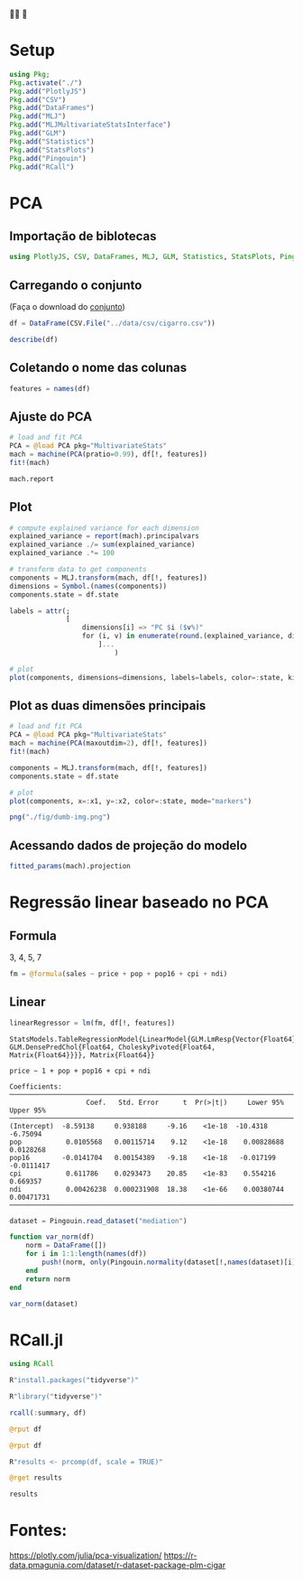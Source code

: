 #+LATEX_COMPILER: xelatex
#+startup: latexpreview
#+startup: imagepreview

#+LATEX_HEADER: \hypersetup{colorlinks, allcolors=., colorlinks=true,linkcolor={blue!78!white}, urlcolor={purple}, filecolor={winered}}

#+LATEX_HEADER:\usepackage{xcolor} % to access the named colour LightGray
#+LATEX_HEADER:\definecolor{LightGray}{gray}{0.2}
#+LATEX_HEADER:\usepackage{minted}
#+LATEX_HEADER:\usemintedstyle{monokai}
#+LATEX_HEADER:\usepackage{fontspec}
#+LATEX_HEADER:\setmonofont{TeX Gyre Cursor}

🙏🙌 🤲

* Setup
#+begin_src julia :session main :result output :export both :eval
  using Pkg;
  Pkg.activate("./")
  Pkg.add("PlotlyJS")
  Pkg.add("CSV")
  Pkg.add("DataFrames")
  Pkg.add("MLJ")
  Pkg.add("MLJMultivariateStatsInterface")
  Pkg.add("GLM")
  Pkg.add("Statistics")
  Pkg.add("StatsPlots")
  Pkg.add("Pingouin")
  Pkg.add("RCall")
#+end_src

#+RESULTS:

* PCA
** Importação de biblotecas
#+begin_src julia :session main :result output :export both :eval
  using PlotlyJS, CSV, DataFrames, MLJ, GLM, Statistics, StatsPlots, Pingouin, RCall
#+end_src

#+RESULTS:
: nothing

** Carregando o conjunto
(Faça o download do [[https://r-data.pmagunia.com/dataset/r-dataset-package-plm-cigar][conjunto]])
#+begin_src julia :session main :result output :export both :eval
  df = DataFrame(CSV.File("../data/csv/cigarro.csv"))
#+end_src

#+RESULTS:

#+begin_src julia :session main :result output
  describe(df)
#+end_src

#+RESULTS:
#+begin_example
9×7 DataFrame
 Row │ variable  mean       min      median   max      nmissing  eltype
     │ Symbol    Float64    Real     Float64  Real     Int64     DataType
─────┼────────────────────────────────────────────────────────────────────
   1 │ state       26.8261     1        26.5     51           0  Int64
   2 │ year        77.5       63        77.5     92           0  Int64
   3 │ price       68.6999    23.4      52.3    201.9         0  Float64
   4 │ pop       4537.11     319.0    3174.0  30703.3         0  Float64
   5 │ pop16     3366.62     215.2    2315.3  22920.0         0  Float64
   6 │ cpi         73.5967    30.6      62.9    140.3         0  Float64
   7 │ ndi       7525.02    1322.57   6281.2  23074.0         0  Float64
   8 │ sales      123.951     53.4     121.2    297.9         0  Float64
   9 │ pimin       62.8993    23.4      46.4    178.5         0  Float64
#+end_example

** Coletando o nome das colunas
# [:sepal_width, :sepal_length, :petal_width, :petal_length]
#+begin_src julia :session main :result output :export both :eval
  features = names(df)
#+end_src

#+RESULTS:
: ["state", "year", "price", "pop", "pop16", "cpi", "ndi", "sales", "pimin"]

** Ajuste do PCA
#+begin_src julia :session main :result output :export both :eval
  # load and fit PCA
  PCA = @load PCA pkg="MultivariateStats"
  mach = machine(PCA(pratio=0.99), df[!, features])
  fit!(mach)
#+end_src

#+RESULTS:
: Machine{PCA,…}

#+begin_src julia :session main :result output :export both :eval
mach.report
#+end_src

#+RESULTS:
: (indim = 9, outdim = 2, tprincipalvar = 5.910045397463249e7, tresidualvar = 28231.829841166735, tvar = 5.912868580447365e7, mean = [26.82608695652174, 77.5, 68.69992753623197, 4537.113188405797, 3366.616086956522, 73.59666666666685, 7525.023021798268, 123.95086956521729, 62.89927536231881], principalvars = [3.810371638857024e7, 2.099673758606224e7])

** Plot
# [(
#+begin_src julia :session main :result output :export both :eval
  # compute explained variance for each dimension
  explained_variance = report(mach).principalvars
  explained_variance ./= sum(explained_variance)
  explained_variance .*= 100

  # transform data to get components
  components = MLJ.transform(mach, df[!, features])
  dimensions = Symbol.(names(components))
  components.state = df.state

  labels = attr(;
                [
                    dimensions[i] => "PC $i ($v%)"
                    for (i, v) in enumerate(round.(explained_variance, digits=1))
                        ]...
                            )
#+end_src

#+RESULTS:
: {"x2":"PC 2 (35.5%)","x1":"PC 1 (64.5%)"}


#+begin_src julia :session main :result output
  # plot
  plot(components, dimensions=dimensions, labels=labels, color=:state, kind="splom")
#+end_src

#+RESULTS:
: Output suppressed (line too long)

#+ATTR_HTML: :width 600px
[[file:~/EEL-USP/figs/PCA.png][file:./fig/PCA2.png]]

** Plot as duas dimensões principais

#+begin_src julia :session main :result output suppresses
  # load and fit PCA
  PCA = @load PCA pkg="MultivariateStats"
  mach = machine(PCA(maxoutdim=2), df[!, features])
  fit!(mach)

  components = MLJ.transform(mach, df[!, features])
  components.state = df.state
#+end_src

#+RESULTS:
: [1, 1, 1, 1, 1, 1, 1, 1, 1, 1, 1, 1, 1, 1, 1, 1, 1, 1, 1, 1, 1, 1, 1, 1, 1, 1, 1, 1, 1, 1, 3, 3, 3, 3, 3, 3, 3, 3, 3, 3, 3, 3, 3, 3, 3, 3, 3, 3, 3, 3, 3, 3, 3, 3, 3, 3, 3, 3, 3, 3, 4, 4, 4, 4, 4, 4, 4, 4, 4, 4, 4, 4, 4, 4, 4, 4, 4, 4, 4, 4, 4, 4, 4, 4, 4, 4, 4, 4, 4, 4, 5, 5, 5, 5, 5, 5, 5, 5, 5, 5, 5, 5, 5, 5, 5, 5, 5, 5, 5, 5, 5, 5, 5, 5, 5, 5, 5, 5, 5, 5, 7, 7, 7, 7, 7, 7, 7, 7, 7, 7, 7, 7, 7, 7, 7, 7, 7, 7, 7, 7, 7, 7, 7, 7, 7, 7, 7, 7, 7, 7, 8, 8, 8, 8, 8, 8, 8, 8, 8, 8, 8, 8, 8, 8, 8, 8, 8, 8, 8, 8, 8, 8, 8, 8, 8, 8, 8, 8, 8, 8, 9, 9, 9, 9, 9, 9, 9, 9, 9, 9, 9, 9, 9, 9, 9, 9, 9, 9, 9, 9, 9, 9, 9, 9, 9, 9, 9, 9, 9, 9, 10, 10, 10, 10, 10, 10, 10, 10, 10, 10, 10, 10, 10, 10, 10, 10, 10, 10, 10, 10, 10, 10, 10, 10, 10, 10, 10, 10, 10, 10, 11, 11, 11, 11, 11, 11, 11, 11, 11, 11, 11, 11, 11, 11, 11, 11, 11, 11, 11, 11, 11, 11, 11, 11, 11, 11, 11, 11, 11, 11, 13, 13, 13, 13, 13, 13, 13, 13, 13, 13, 13, 13, 13, 13, 13, 13, 13, 13, 13, 13, 13, 13, 13, 13, 13, 13, 13, 13, 13, 13, 14, 14, 14, 14, 14, 14, 14, 14, 14, 14, 14, 14, 14, 14, 14, 14, 14, 14, 14, 14, 14, 14, 14, 14, 14, 14, 14, 14, 14, 14, 15, 15, 15, 15, 15, 15, 15, 15, 15, 15, 15, 15, 15, 15, 15, 15, 15, 15, 15, 15, 15, 15, 15, 15, 15, 15, 15, 15, 15, 15, 16, 16, 16, 16, 16, 16, 16, 16, 16, 16, 16, 16, 16, 16, 16, 16, 16, 16, 16, 16, 16, 16, 16, 16, 16, 16, 16, 16, 16, 16, 17, 17, 17, 17, 17, 17, 17, 17, 17, 17, 17, 17, 17, 17, 17, 17, 17, 17, 17, 17, 17, 17, 17, 17, 17, 17, 17, 17, 17, 17, 18, 18, 18, 18, 18, 18, 18, 18, 18, 18, 18, 18, 18, 18, 18, 18, 18, 18, 18, 18, 18, 18, 18, 18, 18, 18, 18, 18, 18, 18, 19, 19, 19, 19, 19, 19, 19, 19, 19, 19, 19, 19, 19, 19, 19, 19, 19, 19, 19, 19, 19, 19, 19, 19, 19, 19, 19, 19, 19, 19, 20, 20, 20, 20, 20, 20, 20, 20, 20, 20, 20, 20, 20, 20, 20, 20, 20, 20, 20, 20, 20, 20, 20, 20, 20, 20, 20, 20, 20, 20, 21, 21, 21, 21, 21, 21, 21, 21, 21, 21, 21, 21, 21, 21, 21, 21, 21, 21, 21, 21, 21, 21, 21, 21, 21, 21, 21, 21, 21, 21, 22, 22, 22, 22, 22, 22, 22, 22, 22, 22, 22, 22, 22, 22, 22, 22, 22, 22, 22, 22, 22, 22, 22, 22, 22, 22, 22, 22, 22, 22, 23, 23, 23, 23, 23, 23, 23, 23, 23, 23, 23, 23, 23, 23, 23, 23, 23, 23, 23, 23, 23, 23, 23, 23, 23, 23, 23, 23, 23, 23, 24, 24, 24, 24, 24, 24, 24, 24, 24, 24, 24, 24, 24, 24, 24, 24, 24, 24, 24, 24, 24, 24, 24, 24, 24, 24, 24, 24, 24, 24, 25, 25, 25, 25, 25, 25, 25, 25, 25, 25, 25, 25, 25, 25, 25, 25, 25, 25, 25, 25, 25, 25, 25, 25, 25, 25, 25, 25, 25, 25, 26, 26, 26, 26, 26, 26, 26, 26, 26, 26, 26, 26, 26, 26, 26, 26, 26, 26, 26, 26, 26, 26, 26, 26, 26, 26, 26, 26, 26, 26, 27, 27, 27, 27, 27, 27, 27, 27, 27, 27, 27, 27, 27, 27, 27, 27, 27, 27, 27, 27, 27, 27, 27, 27, 27, 27, 27, 27, 27, 27, 28, 28, 28, 28, 28, 28, 28, 28, 28, 28, 28, 28, 28, 28, 28, 28, 28, 28, 28, 28, 28, 28, 28, 28, 28, 28, 28, 28, 28, 28, 29, 29, 29, 29, 29, 29, 29, 29, 29, 29, 29, 29, 29, 29, 29, 29, 29, 29, 29, 29, 29, 29, 29, 29, 29, 29, 29, 29, 29, 29, 30, 30, 30, 30, 30, 30, 30, 30, 30, 30, 30, 30, 30, 30, 30, 30, 30, 30, 30, 30, 30, 30, 30, 30, 30, 30, 30, 30, 30, 30, 31, 31, 31, 31, 31, 31, 31, 31, 31, 31, 31, 31, 31, 31, 31, 31, 31, 31, 31, 31, 31, 31, 31, 31, 31, 31, 31, 31, 31, 31, 32, 32, 32, 32, 32, 32, 32, 32, 32, 32, 32, 32, 32, 32, 32, 32, 32, 32, 32, 32, 32, 32, 32, 32, 32, 32, 32, 32, 32, 32, 33, 33, 33, 33, 33, 33, 33, 33, 33, 33, 33, 33, 33, 33, 33, 33, 33, 33, 33, 33, 33, 33, 33, 33, 33, 33, 33, 33, 33, 33, 35, 35, 35, 35, 35, 35, 35, 35, 35, 35, 35, 35, 35, 35, 35, 35, 35, 35, 35, 35, 35, 35, 35, 35, 35, 35, 35, 35, 35, 35, 36, 36, 36, 36, 36, 36, 36, 36, 36, 36, 36, 36, 36, 36, 36, 36, 36, 36, 36, 36, 36, 36, 36, 36, 36, 36, 36, 36, 36, 36, 37, 37, 37, 37, 37, 37, 37, 37, 37, 37, 37, 37, 37, 37, 37, 37, 37, 37, 37, 37, 37, 37, 37, 37, 37, 37, 37, 37, 37, 37, 39, 39, 39, 39, 39, 39, 39, 39, 39, 39, 39, 39, 39, 39, 39, 39, 39, 39, 39, 39, 39, 39, 39, 39, 39, 39, 39, 39, 39, 39, 40, 40, 40, 40, 40, 40, 40, 40, 40, 40, 40, 40, 40, 40, 40, 40, 40, 40, 40, 40, 40, 40, 40, 40, 40, 40, 40, 40, 40, 40, 41, 41, 41, 41, 41, 41, 41, 41, 41, 41, 41, 41, 41, 41, 41, 41, 41, 41, 41, 41, 41, 41, 41, 41, 41, 41, 41, 41, 41, 41, 42, 42, 42, 42, 42, 42, 42, 42, 42, 42, 42, 42, 42, 42, 42, 42, 42, 42, 42, 42, 42, 42, 42, 42, 42, 42, 42, 42, 42, 42, 43, 43, 43, 43, 43, 43, 43, 43, 43, 43, 43, 43, 43, 43, 43, 43, 43, 43, 43, 43, 43, 43, 43, 43, 43, 43, 43, 43, 43, 43, 44, 44, 44, 44, 44, 44, 44, 44, 44, 44, 44, 44, 44, 44, 44, 44, 44, 44, 44, 44, 44, 44, 44, 44, 44, 44, 44, 44, 44, 44, 45, 45, 45, 45, 45, 45, 45, 45, 45, 45, 45, 45, 45, 45, 45, 45, 45, 45, 45, 45, 45, 45, 45, 45, 45, 45, 45, 45, 45, 45, 46, 46, 46, 46, 46, 46, 46, 46, 46, 46, 46, 46, 46, 46, 46, 46, 46, 46, 46, 46, 46, 46, 46, 46, 46, 46, 46, 46, 46, 46, 47, 47, 47, 47, 47, 47, 47, 47, 47, 47, 47, 47, 47, 47, 47, 47, 47, 47, 47, 47, 47, 47, 47, 47, 47, 47, 47, 47, 47, 47, 48, 48, 48, 48, 48, 48, 48, 48, 48, 48, 48, 48, 48, 48, 48, 48, 48, 48, 48, 48, 48, 48, 48, 48, 48, 48, 48, 48, 48, 48, 49, 49, 49, 49, 49, 49, 49, 49, 49, 49, 49, 49, 49, 49, 49, 49, 49, 49, 49, 49, 49, 49, 49, 49, 49, 49, 49, 49, 49, 49, 50, 50, 50, 50, 50, 50, 50, 50, 50, 50, 50, 50, 50, 50, 50, 50, 50, 50, 50, 50, 50, 50, 50, 50, 50, 50, 50, 50, 50, 50, 51, 51, 51, 51, 51, 51, 51, 51, 51, 51, 51, 51, 51, 51, 51, 51, 51, 51, 51, 51, 51, 51, 51, 51, 51, 51, 51, 51, 51, 51]

#+BEGIN_SRC julia :results file graphics :file dumb-image.png :output-dir fig :session main
  # plot
  plot(components, x=:x1, y=:x2, color=:state, mode="markers")

  png("./fig/dumb-img.png")
  #+end_src

  #+RESULTS:
  [[file:fig/dumb-image.png]]

  #+ATTR_HTML: :width 500px
  [[file:./fig/PCA.png]]

** Acessando dados de projeção do modelo

#+begin_src julia :session main :result output
fitted_params(mach).projection
#+end_src

#+RESULTS:
: [-0.00022660730794453517 8.138139332352292e-6; 0.00042950477731241294 0.0016752927570293818; 0.0022441623903243575 0.008117097120859241; 0.7589883747514732 -0.2543107742652406; 0.5768527069043298 -0.16427874823015431; 0.0018288757066668463 0.007211488768880514; 0.30193537772185847 0.9529750052455501; -0.0007375890954606779 -0.0009274073696559082; 0.0018623359362422644 0.007456725647187477]

* Regressão linear baseado no PCA
** Formula
3, 4, 5, 7

#+begin_src julia :session main :result output
fm = @formula(sales ~ price + pop + pop16 + cpi + ndi)
#+end_src

#+RESULTS:
: price ~ pop + pop16 + cpi + ndi

** Linear

#+begin_src julia :session main :result output
linearRegressor = lm(fm, df[!, features])
#+end_src

#+RESULTS
#+begin_example
StatsModels.TableRegressionModel{LinearModel{GLM.LmResp{Vector{Float64}}, GLM.DensePredChol{Float64, CholeskyPivoted{Float64, Matrix{Float64}}}}, Matrix{Float64}}

price ~ 1 + pop + pop16 + cpi + ndi

Coefficients:
─────────────────────────────────────────────────────────────────────────────────
                   Coef.   Std. Error      t  Pr(>|t|)     Lower 95%    Upper 95%
─────────────────────────────────────────────────────────────────────────────────
(Intercept)  -8.59138     0.938188     -9.16    <1e-18  -10.4318      -6.75094
pop           0.0105568   0.00115714    9.12    <1e-18    0.00828688   0.0128268
pop16        -0.0141704   0.00154389   -9.18    <1e-18   -0.017199    -0.0111417
cpi           0.611786    0.0293473    20.85    <1e-83    0.554216     0.669357
ndi           0.00426238  0.000231908  18.38    <1e-66    0.00380744   0.00471731
─────────────────────────────────────────────────────────────────────────────────
#+end_example

#+begin_src julia :session main :result output
dataset = Pingouin.read_dataset("mediation")
#+end_src

#+RESULTS:
#+begin_example
100×7 DataFrame
 Row │ X      M      Y      Mbin   Ybin   W1       W2
     │ Int64  Int64  Int64  Int64  Int64  Float64  Float64
─────┼─────────────────────────────────────────────────────
   1 │     6      5      6      0      1     0.0       1.0
   2 │     7      5      5      1      0     0.1       1.0
   3 │     7      7      4      0      0     0.2       1.0
   4 │     8      4      8      0      1     0.3       1.0
   5 │     4      3      5      0      1     0.4       1.0
   6 │     4      4      7      0      1     0.5       1.0
   7 │     9      7      8      0      0     0.6       1.0
   8 │     5      0      4      1      1     0.7       1.0
   9 │     8      7      7      1      1     0.8       1.0
  10 │     4      3      4      0      0     0.9       1.0
  11 │     6      6      4      1      0     1.0       0.9
  12 │     8      4      3      1      1     1.1       0.9
  13 │     9      6     10      0      1     1.2       0.9
  14 │     6      6      6      1      0     1.3       0.9
  15 │     6      2      4      0      1     1.4       0.9
  16 │     3      4      3      1      1     1.5       0.9
  17 │     5      7      5      0      1     1.6       0.9
  18 │     4      3      4      1      1     1.7       0.9
  19 │     4      4      4      1      1     1.8       0.9
  20 │     6      8      6      0      1     1.9       0.9
  21 │     6      5      7      0      1     2.0       0.8
  22 │     9      8      6      0      0     2.1       0.8
  23 │     8      6      4      1      1     2.2       0.8
  24 │     4      3      4      1      1     2.3       0.8
  25 │     6      5      7      1      1     2.4       0.8
  26 │     5      7      8      0      1     2.5       0.8
  27 │     7      3      4      1      0     2.6       0.8
  28 │     6      4      4      0      0     2.7       0.8
  29 │     6      6      5      0      0     2.8       0.8
  30 │     7      8      7      0      1     2.9       0.8
  31 │     5      5      9      0      1     3.0       1.0
  32 │     6      6      7      1      0     2.95      1.0
  33 │     4      3      6      1      0     2.9       1.0
  34 │     4      4      6      1      1     2.85      1.0
  35 │     4      4      6      0      1     2.8       1.0
  36 │     7      6      7      0      0     2.75      1.0
  37 │     7      4      6      1      0     2.7       1.0
  38 │     5      1      0      0      0     2.65      1.0
  39 │     5      3      4      0      1     2.6       1.0
  40 │     5      4      7      1      0     2.55      1.0
  41 │     6      4      5      0      1     2.5       1.0
  42 │     4      2      2      1      1     2.45      1.0
  43 │     6      3      4      0      0     2.4       1.0
  44 │     6      5      3      1      0     2.35      1.0
  45 │     6      5      4      1      1     2.3       1.0
  46 │     6      6      7      1      0     2.25      1.0
  47 │     8      4      4      0      1     2.2       1.0
  48 │     5      3      3      0      1     2.15      1.0
  49 │     8      6      4      0      1     2.1       1.0
  50 │     4      3      5      0      1     2.05      1.0
  51 │     7      6      5      1      0     2.0       1.0
  52 │     7      6      7      1      1     1.95      1.0
  53 │     9      4      6      0      0     1.9       1.0
  54 │     5      7      7      0      1     1.85      1.0
  55 │     6      3      4      1      0     1.8       1.0
  56 │     0      4      6      0      0     1.75      1.0
  57 │     5      9     10      1      1     1.7       1.0
  58 │     6      2      2      0      1     1.65      1.0
  59 │    10     10      8      0      0     1.6       1.0
  60 │     4      3      6      1      1     1.55      1.0
  61 │     6      6      5      0      1     1.5       1.0
  62 │     8      8      9      1      1     1.45      1.0
  63 │     4      3      3      0      0     1.4       1.0
  64 │     7      5      5      1      1     1.35      1.0
  65 │     7      5      3      0      1     1.3       1.0
  66 │     7      5      5      0      1     1.25      1.0
  67 │     4      6      4      0      1     1.2       1.0
  68 │     4      5      7      0      0     1.15      1.0
  69 │     6      4      5      1      0     1.1       1.0
  70 │     6      4      4      0      1     1.05      1.0
  71 │     7      6      5      0      1     1.0       1.0
  72 │     4      5      3      1      0     0.95      1.0
  73 │     5      2      3      1      0     0.9       1.0
  74 │     4      3      4      1      1     0.85      1.0
  75 │     7      6     10      1      0     0.8       1.0
  76 │     5      5      4      0      0     0.75      1.0
  77 │     8      5      6      0      0     0.7       1.0
  78 │     5      2      4      0      1     0.65      1.0
  79 │     8      6      7      0      0     0.6       1.0
  80 │     8      7      7      1      1     0.55      1.0
  81 │     6      5      4      1      1     0.5       1.0
  82 │     4      2      1      0      0     0.45      1.0
  83 │     7      7      8      0      0     0.4       1.0
  84 │     6      6      5      0      0     0.35      1.0
  85 │     5      6      6      0      1     0.3       1.0
  86 │     6      3      3      1      0     0.25      1.0
  87 │     8      8      5      0      0     0.2       1.0
  88 │     9      6      9      1      1     0.15      1.0
  89 │     8      8      8      1      0     0.1       1.0
  90 │     9      7      8      0      0     0.05      1.0
  91 │     3      5      6      1      1     0.0       1.0
  92 │     7      6      5      1      0     0.0       1.0
  93 │     8      8      4      1      0     0.0       1.0
  94 │     7      3      6      0      1     1.0       1.0
  95 │     6      7      5      1      0     1.0       1.0
  96 │     5      2      2      1      0     1.0       1.0
  97 │     8      4      1      1      0     1.0       1.0
  98 │     7      4      5      0      0     1.0       1.0
  99 │     2      2      1      0      1     1.5       1.0
 100 │     5      4      5      0      0     2.0       1.0
#+end_example

#+begin_src julia :session main :result output
  function var_norm(df)
      norm = DataFrame([])
      for i in 1:1:length(names(df))
          push!(norm, only(Pingouin.normality(dataset[!,names(dataset)[i]], method="jarque_bera")))
      end
      return norm
  end
#+end_src

#+RESULTS:

#+begin_src julia :session main :result output
var_norm(dataset)
#+end_src

#+RESULTS:
#+begin_example
7×3 DataFrame
 Row │ W          pval         normal
     │ Float64    Float64      Bool
─────┼────────────────────────────────
   1 │  1.42418   0.490618       true
   2 │  0.645823  0.724038       true
   3 │  0.261805  0.877303       true
   4 │ 16.6735    0.000239553   false
   5 │ 16.6675    0.000240265   false
   6 │  5.40923   0.0668961      true
   7 │ 80.6857    3.01529e-18   false
#+end_example

* RCall.jl  

#+begin_src julia :session main :result output
using RCall
#+end_src

#+RESULTS:
: nothing

#+begin_src julia :session main :result output
R"install.packages("tidyverse")"
#+end_src

#+RESULTS:

#+begin_src julia :session main :result output
R"library("tidyverse")"
#+end_src

#+RESULTS:


#+begin_src julia :session main :result output
  rcall(:summary, df)
#+end_src

#+RESULTS:
#+begin_example
RObject{StrSxp}
     state            year          price             pop       
 Min.   : 1.00   Min.   :63.0   Min.   : 23.40   Min.   :  319  
 1st Qu.:15.00   1st Qu.:70.0   1st Qu.: 34.77   1st Qu.: 1053  
 Median :26.50   Median :77.5   Median : 52.30   Median : 3174  
 Mean   :26.83   Mean   :77.5   Mean   : 68.70   Mean   : 4537  
 3rd Qu.:40.00   3rd Qu.:85.0   3rd Qu.: 98.10   3rd Qu.: 5280  
 Max.   :51.00   Max.   :92.0   Max.   :201.90   Max.   :30703  
     pop16              cpi             ndi            sales      
 Min.   :  215.2   Min.   : 30.6   Min.   : 1323   Min.   : 53.4  
 1st Qu.:  781.2   1st Qu.: 38.8   1st Qu.: 3328   1st Qu.:107.9  
 Median : 2315.3   Median : 62.9   Median : 6281   Median :121.2  
 Mean   : 3366.6   Mean   : 73.6   Mean   : 7525   Mean   :124.0  
 3rd Qu.: 3914.3   3rd Qu.:107.6   3rd Qu.:11024   3rd Qu.:133.2  
 Max.   :22920.0   Max.   :140.3   Max.   :23074   Max.   :297.9  
     pimin       
 Min.   : 23.40  
 1st Qu.: 31.98  
 Median : 46.40  
 Mean   : 62.90  
 3rd Qu.: 90.50  
 Max.   :178.50  
#+end_example

#+begin_src julia :session main :result output
@rput df
#+end_src

#+RESULTS:

#+begin_src julia :session main :result output
  @rput df
#+end_src

#+RESULTS:


#+begin_src julia :session main :result output
  R"results <- prcomp(df, scale = TRUE)"
#+end_src

#+RESULTS:
#+begin_example
RObject{VecSxp}
Standard deviations (1, .., p=9):
[1] 2.21688330 1.40599575 1.03928640 0.91666148 0.32592256 0.23273513 0.12437548
[8] 0.10465820 0.03749865

Rotation (n x k) = (9 x 9):
               PC1         PC2          PC3         PC4         PC5         PC6
state  0.006039908 -0.12593436 -0.769795525  0.62511208 -0.02052309  0.01703221
year  -0.433474853 -0.07791952  0.065909160  0.09494610  0.64688904 -0.23582076
price -0.442082319 -0.05803319 -0.009607212 -0.03782633 -0.47224824 -0.15950251
pop   -0.086781139  0.69411497 -0.035894658  0.09872333 -0.02482254 -0.06172586
pop16 -0.101283835  0.68907447 -0.027767370  0.10540682  0.02212338 -0.01232135
cpi   -0.441493529 -0.08055844  0.050582901  0.06854448  0.32293748 -0.16994756
ndi   -0.438113641 -0.02076110  0.085396015  0.08075579 -0.03698130  0.88252942
sales  0.135935080 -0.06725820  0.625334009  0.75276761 -0.11829262 -0.06490979
pimin -0.439884608 -0.08147187  0.005034802 -0.00731268 -0.48717553 -0.32053376
               PC7          PC8           PC9
state  0.004086287  0.004978665  0.0010057813
year   0.545000337 -0.141711236 -0.0385359596
price  0.314458038  0.672546468  0.0031908068
pop   -0.031219077 -0.006246158 -0.7029927658
pop16  0.020911009 -0.002111455  0.7084866625
cpi   -0.770302437  0.253958411  0.0174734028
ndi    0.018986635 -0.109387184 -0.0354908116
sales  0.012027206  0.030742419 -0.0003364401
pimin -0.093761322 -0.670913845  0.0280459735
#+end_example

#+begin_src julia :session main :result output
@rget results
#+end_src

#+RESULTS:

#+begin_src julia :session main :result output
results
#+end_src

#+RESULTS:
: Output suppressed (line too long)

* Fontes:

https://plotly.com/julia/pca-visualization/
https://r-data.pmagunia.com/dataset/r-dataset-package-plm-cigar
